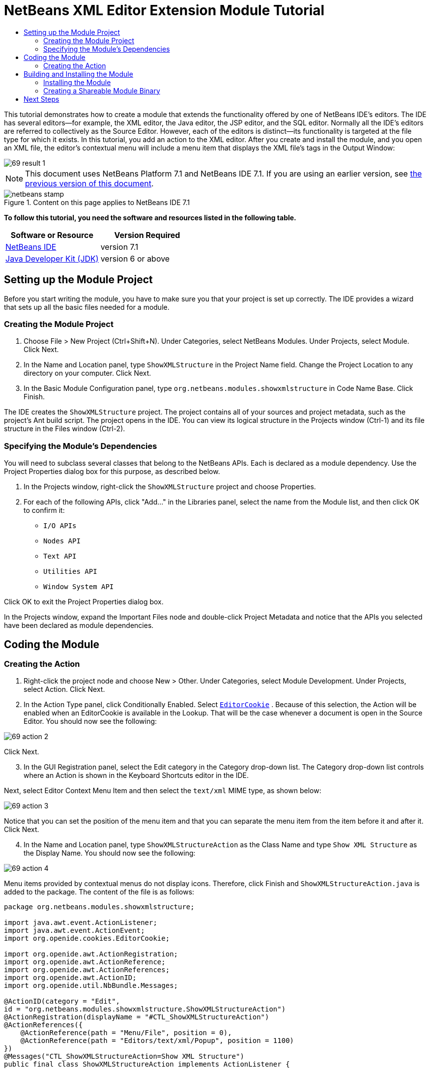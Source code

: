 // 
//     Licensed to the Apache Software Foundation (ASF) under one
//     or more contributor license agreements.  See the NOTICE file
//     distributed with this work for additional information
//     regarding copyright ownership.  The ASF licenses this file
//     to you under the Apache License, Version 2.0 (the
//     "License"); you may not use this file except in compliance
//     with the License.  You may obtain a copy of the License at
// 
//       http://www.apache.org/licenses/LICENSE-2.0
// 
//     Unless required by applicable law or agreed to in writing,
//     software distributed under the License is distributed on an
//     "AS IS" BASIS, WITHOUT WARRANTIES OR CONDITIONS OF ANY
//     KIND, either express or implied.  See the License for the
//     specific language governing permissions and limitations
//     under the License.
//

= NetBeans XML Editor Extension Module Tutorial
:jbake-type: platform-tutorial
:jbake-tags: tutorials 
:jbake-status: published
:syntax: true
:source-highlighter: pygments
:toc: left
:toc-title:
:icons: font
:experimental:
:description: NetBeans XML Editor Extension Module Tutorial - Apache NetBeans
:keywords: Apache NetBeans Platform, Platform Tutorials, NetBeans XML Editor Extension Module Tutorial

This tutorial demonstrates how to create a module that extends the functionality offered by one of NetBeans IDE's editors. The IDE has several editors—for example, the XML editor, the Java editor, the JSP editor, and the SQL editor. Normally all the IDE's editors are referred to collectively as the Source Editor. However, each of the editors is distinct—its functionality is targeted at the file type for which it exists. In this tutorial, you add an action to the XML editor. After you create and install the module, and you open an XML file, the editor's contextual menu will include a menu item that displays the XML file's tags in the Output Window:


image::images/69-result-1.png[]

NOTE: This document uses NetBeans Platform 7.1 and NetBeans IDE 7.1. If you are using an earlier version, see  link:../70/nbm-xmleditor.html[the previous version of this document].



image::images/netbeans-stamp.png[title="Content on this page applies to NetBeans IDE 7.1"]


*To follow this tutorial, you need the software and resources listed in the following table.*

|===
|Software or Resource |Version Required 

| link:https://netbeans.apache.org/download/index.html[NetBeans IDE] |version 7.1 

| link:https://www.oracle.com/technetwork/java/javase/downloads/index.html[Java Developer Kit (JDK)] |version 6 or above 
|===


== Setting up the Module Project

Before you start writing the module, you have to make sure you that your project is set up correctly. The IDE provides a wizard that sets up all the basic files needed for a module.


=== Creating the Module Project


[start=1]
1. Choose File > New Project (Ctrl+Shift+N). Under Categories, select NetBeans Modules. Under Projects, select Module. Click Next.

[start=2]
1. In the Name and Location panel, type  ``ShowXMLStructure``  in the Project Name field. Change the Project Location to any directory on your computer. Click Next.

[start=3]
1. In the Basic Module Configuration panel, type  ``org.netbeans.modules.showxmlstructure``  in Code Name Base. Click Finish.

The IDE creates the  ``ShowXMLStructure``  project. The project contains all of your sources and project metadata, such as the project's Ant build script. The project opens in the IDE. You can view its logical structure in the Projects window (Ctrl-1) and its file structure in the Files window (Ctrl-2).


=== Specifying the Module's Dependencies

You will need to subclass several classes that belong to the NetBeans APIs. Each is declared as a module dependency. Use the Project Properties dialog box for this purpose, as described below.


[start=1]
1. In the Projects window, right-click the  ``ShowXMLStructure``  project and choose Properties.

[start=2]
1. For each of the following APIs, click "Add..." in the Libraries panel, select the name from the Module list, and then click OK to confirm it:

*  ``I/O APIs`` 
*  ``Nodes API`` 
*  ``Text API`` 
*  ``Utilities API`` 
*  ``Window System API`` 

Click OK to exit the Project Properties dialog box.

In the Projects window, expand the Important Files node and double-click Project Metadata and notice that the APIs you selected have been declared as module dependencies.


== Coding the Module


=== Creating the Action


[start=1]
1. Right-click the project node and choose New > Other. Under Categories, select Module Development. Under Projects, select Action. Click Next.


[start=2]
1. In the Action Type panel, click Conditionally Enabled. Select  `` link:http://bits.netbeans.org/dev/javadoc/org-openide-text/org/openide/cookies/EditorCookie.html[EditorCookie]`` . Because of this selection, the Action will be enabled when an EditorCookie is available in the Lookup. That will be the case whenever a document is open in the Source Editor. You should now see the following:


image::images/69-action-2.png[]

Click Next.


[start=3]
1. In the GUI Registration panel, select the Edit category in the Category drop-down list. The Category drop-down list controls where an Action is shown in the Keyboard Shortcuts editor in the IDE.

Next, select Editor Context Menu Item and then select the  ``text/xml``  MIME type, as shown below:


image::images/69-action-3.png[]

Notice that you can set the position of the menu item and that you can separate the menu item from the item before it and after it. Click Next.


[start=4]
1. In the Name and Location panel, type  ``ShowXMLStructureAction``  as the Class Name and type  ``Show XML Structure``  as the Display Name. You should now see the following:


image::images/69-action-4.png[]

Menu items provided by contextual menus do not display icons. Therefore, click Finish and  ``ShowXMLStructureAction.java``  is added to the package. The content of the file is as follows:


[source,java]
----

package org.netbeans.modules.showxmlstructure;

import java.awt.event.ActionListener;
import java.awt.event.ActionEvent;
import org.openide.cookies.EditorCookie;

import org.openide.awt.ActionRegistration;
import org.openide.awt.ActionReference;
import org.openide.awt.ActionReferences;
import org.openide.awt.ActionID;
import org.openide.util.NbBundle.Messages;

@ActionID(category = "Edit",
id = "org.netbeans.modules.showxmlstructure.ShowXMLStructureAction")
@ActionRegistration(displayName = "#CTL_ShowXMLStructureAction")
@ActionReferences({
    @ActionReference(path = "Menu/File", position = 0),
    @ActionReference(path = "Editors/text/xml/Popup", position = 1100)
})
@Messages("CTL_ShowXMLStructureAction=Show XML Structure")
public final class ShowXMLStructureAction implements ActionListener {

    private final EditorCookie context;

    public ShowXMLStructureAction(EditorCookie context) {
        this.context = context;
    }

    public void actionPerformed(ActionEvent ev) {
        // TODO use context
    }

}
----


[start=5]
1. In the Source Editor, fill out the  ``actionPerformed``  method as follows, after reading and understanding the comments in the code:

[source,java]
----

@Override
public void actionPerformed(ActionEvent ev) {
    *// "XML Structure" tab is created in Output Window for writing the list of tags:*
    InputOutput io = IOProvider.getDefault().getIO(Bundle.CTL_ShowXMLStructureAction(), false);
    io.select(); //"XML Structure" tab is selected
    try {
        *//Get the InputStream from the EditorCookie:*
        InputStream is = ((org.openide.text.CloneableEditorSupport) context).getInputStream();
        *//Use the NetBeans org.openide.xml.XMLUtil class to create a org.w3c.dom.Document:*
        Document doc = XMLUtil.parse(new InputSource(is), true, true, null, null);
        *//Create a list of nodes, for all the elements:*
        NodeList list = doc.getElementsByTagName("*");
        *//Iterate through the list:*
        for (int i = 0; i < list.getLength(); i++) {
            *//For each node in the list, create a org.w3c.dom.Node:*
            org.w3c.dom.Node mainNode = list.item(i);
            *//Create a map for all the attributes of the org.w3c.dom.Node:*
            NamedNodeMap map = mainNode.getAttributes();
            *//Get the name of the node:*
            String nodeName = mainNode.getNodeName();
            *//Create a StringBuilder for the Attributes of the Node:*
            StringBuilder attrBuilder = new StringBuilder();
            *//Iterate through the map of attributes:*
            for (int j = 0; j < map.getLength(); j++) {
                *//Each iteration, create a new Node:*
                org.w3c.dom.Node attrNode = map.item(j);
                *//Get the name of the current Attribute:*
                String attrName = attrNode.getNodeName();
                *//Add the current Attribute to the StringBuilder:*
                attrBuilder.append("*").append(attrName).append(" ");
            }
            *//Print the element and its attributes to the Output window:*
            io.getOut().println("ELEMENT: " + nodeName
                    + " --> ATTRIBUTES: " + attrBuilder.toString());
        }
        *//Close the InputStream:*
        is.close();
    } catch (SAXException ex) {
        Exceptions.printStackTrace(ex);
    } catch (IOException ex) {
        Exceptions.printStackTrace(ex);
    }
}
----


[start=6]
1. You will need these import statements:

[source,java]
----

import java.awt.event.ActionEvent;
import java.awt.event.ActionListener;
import java.io.IOException;
import java.io.InputStream;
import org.openide.awt.ActionID;
import org.openide.awt.ActionReference;
import org.openide.awt.ActionReferences;
import org.openide.awt.ActionRegistration;
import org.openide.cookies.EditorCookie;
import org.openide.util.Exceptions;
import org.openide.util.NbBundle;
import org.openide.util.NbBundle.Messages;
import org.openide.windows.IOProvider;
import org.openide.windows.InputOutput;
import org.openide.xml.XMLUtil;
import org.w3c.dom.Document;
import org.w3c.dom.NamedNodeMap;
import org.w3c.dom.NodeList;
import org.xml.sax.InputSource;
import org.xml.sax.SAXException;
----


== Building and Installing the Module

The IDE uses an Ant build script to build and install your module. The build script is created for you when you create the module project.


=== Installing the Module

In the Projects window, right-click the  ``ShowXMLStructure``  project and choose Run.

The module is built and installed in the target IDE or Platform. The target IDE or Platform opens so that you can try out your new module. The default target IDE or Platform is the installation used by the current instance of the development IDE. Note that when you run your module, you will be using a temporary test user directory, not the development IDE's user directory.


[start=1]
1. Open an XML file and right-click anywhere in the Source Editor. Notice the new popup menu item called "Show XML Structure".

[start=2]
1. 
Choose the menu item and notice that the tag handler prints all the elements and attributes to the Output window, which is at at the bottom of the IDE, as shown below:


image::images/69-result-1.png[]


=== Creating a Shareable Module Binary


[start=1]
1. In the Projects window, right-click the  ``ShowXMLStructure``  project and choose Create NBM.

The NBM file is created and you can view it in the Files window (Ctrl-2):


image::images/69-result-2.png[]


[start=2]
1. Make it available to others via, for example, the  link:http://plugins.netbeans.org/PluginPortal/[Plugin Portal].
link:http://netbeans.apache.org/community/mailing-lists.html[Send Us Your Feedback]


== Next Steps

For more information about creating and developing NetBeans modules, see the following resources:

*  link:https://netbeans.apache.org/kb/docs/platform.html[Other Related Tutorials]
*  link:https://bits.netbeans.org/dev/javadoc/[NetBeans API Javadoc]
